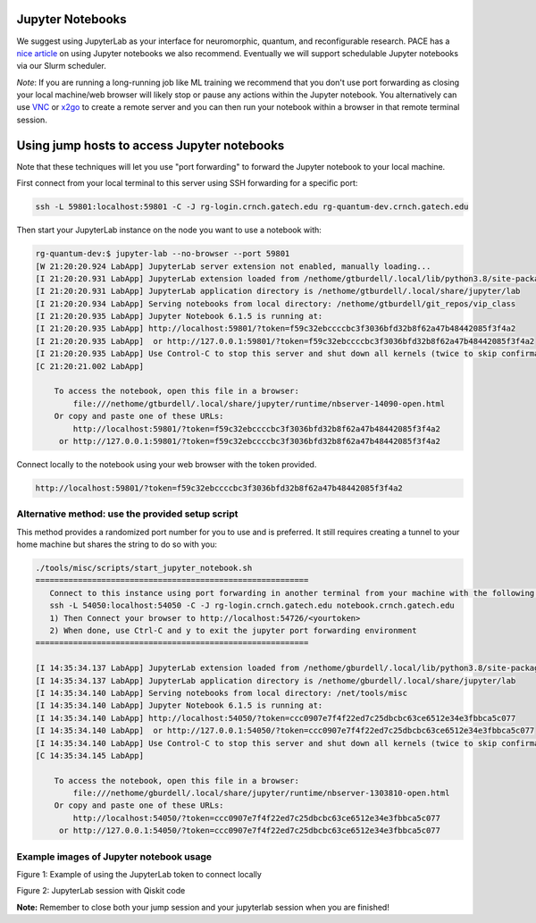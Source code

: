 Jupyter Notebooks
=================


We suggest using JupyterLab as your interface for neuromorphic, quantum,
and reconfigurable research. PACE has a `nice
article <https://docs.pace.gatech.edu/interactiveJobs/jupyterInt/>`__ on
using Jupyter notebooks we also recommend. Eventually we will support
schedulable Jupyter notebooks via our Slurm scheduler.

*Note*: If you are running a long-running job like ML training we
recommend that you don't use port forwarding as closing your local
machine/web browser will likely stop or pause any actions within the
Jupyter notebook. You alternatively can use
`VNC <https://github.gatech.edu/crnch-rg/rogues-docs/wiki/%5BMisc%5D-Using-GUI-applications-with-VNC>`__
or
`x2go <https://github.gatech.edu/crnch-rg/rogues-docs/wiki/%5BMisc%5D-Using-GUI-applications-with-X2Go>`__
to create a remote server and you can then run your notebook within a
browser in that remote terminal session.

Using jump hosts to access Jupyter notebooks
============================================

Note that these techniques will let you use "port forwarding" to forward
the Jupyter notebook to your local machine.

First connect from your local terminal to this server using SSH
forwarding for a specific port:

.. code:: 

   ssh -L 59801:localhost:59801 -C -J rg-login.crnch.gatech.edu rg-quantum-dev.crnch.gatech.edu

Then start your JupyterLab instance on the node you want to use a
notebook with:

.. code:: 

   rg-quantum-dev:$ jupyter-lab --no-browser --port 59801 
   [W 21:20:20.924 LabApp] JupyterLab server extension not enabled, manually loading...
   [I 21:20:20.931 LabApp] JupyterLab extension loaded from /nethome/gtburdell/.local/lib/python3.8/site-packages/jupyterlab
   [I 21:20:20.931 LabApp] JupyterLab application directory is /nethome/gtburdell/.local/share/jupyter/lab
   [I 21:20:20.934 LabApp] Serving notebooks from local directory: /nethome/gtburdell/git_repos/vip_class
   [I 21:20:20.935 LabApp] Jupyter Notebook 6.1.5 is running at:
   [I 21:20:20.935 LabApp] http://localhost:59801/?token=f59c32ebccccbc3f3036bfd32b8f62a47b48442085f3f4a2
   [I 21:20:20.935 LabApp]  or http://127.0.0.1:59801/?token=f59c32ebccccbc3f3036bfd32b8f62a47b48442085f3f4a2
   [I 21:20:20.935 LabApp] Use Control-C to stop this server and shut down all kernels (twice to skip confirmation).
   [C 21:20:21.002 LabApp]

       To access the notebook, open this file in a browser:
           file:///nethome/gtburdell/.local/share/jupyter/runtime/nbserver-14090-open.html
       Or copy and paste one of these URLs:
           http://localhost:59801/?token=f59c32ebccccbc3f3036bfd32b8f62a47b48442085f3f4a2
        or http://127.0.0.1:59801/?token=f59c32ebccccbc3f3036bfd32b8f62a47b48442085f3f4a2

Connect locally to the notebook using your web browser with the token
provided.

.. code:: 

   http://localhost:59801/?token=f59c32ebccccbc3f3036bfd32b8f62a47b48442085f3f4a2

Alternative method: use the provided setup script
-------------------------------------------------

This method provides a randomized port number for you to use and is
preferred. It still requires creating a tunnel to your home machine but
shares the string to do so with you:

.. code:: 

   ./tools/misc/scripts/start_jupyter_notebook.sh
   ==========================================================
      Connect to this instance using port forwarding in another terminal from your machine with the following string:
      ssh -L 54050:localhost:54050 -C -J rg-login.crnch.gatech.edu notebook.crnch.gatech.edu
      1) Then Connect your browser to http://localhost:54726/<yourtoken>
      2) When done, use Ctrl-C and y to exit the jupyter port forwarding environment
   ==========================================================

   [I 14:35:34.137 LabApp] JupyterLab extension loaded from /nethome/gburdell/.local/lib/python3.8/site-packages/jupyterlab
   [I 14:35:34.137 LabApp] JupyterLab application directory is /nethome/gburdell/.local/share/jupyter/lab
   [I 14:35:34.140 LabApp] Serving notebooks from local directory: /net/tools/misc
   [I 14:35:34.140 LabApp] Jupyter Notebook 6.1.5 is running at:
   [I 14:35:34.140 LabApp] http://localhost:54050/?token=ccc0907e7f4f22ed7c25dbcbc63ce6512e34e3fbbca5c077
   [I 14:35:34.140 LabApp]  or http://127.0.0.1:54050/?token=ccc0907e7f4f22ed7c25dbcbc63ce6512e34e3fbbca5c077
   [I 14:35:34.140 LabApp] Use Control-C to stop this server and shut down all kernels (twice to skip confirmation).
   [C 14:35:34.145 LabApp]

       To access the notebook, open this file in a browser:
           file:///nethome/gburdell/.local/share/jupyter/runtime/nbserver-1303810-open.html
       Or copy and paste one of these URLs:
           http://localhost:54050/?token=ccc0907e7f4f22ed7c25dbcbc63ce6512e34e3fbbca5c077
        or http://127.0.0.1:54050/?token=ccc0907e7f4f22ed7c25dbcbc63ce6512e34e3fbbca5c077

Example images of Jupyter notebook usage
----------------------------------------

Figure 1: Example of using the JupyterLab token to connect locally

Figure 2: JupyterLab session with Qiskit code

**Note:** Remember to close both your jump session and your jupyterlab
session when you are finished!
